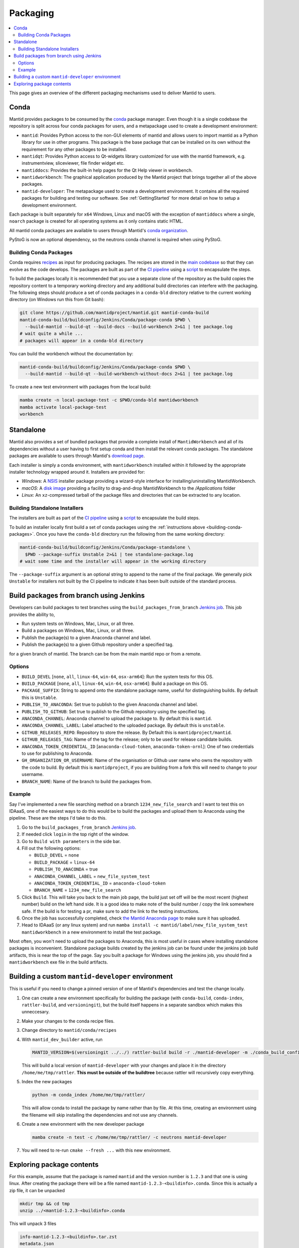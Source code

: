 .. _Packaging:

=========
Packaging
=========

.. contents::
  :local:

This page gives an overview of the different packaging mechanisms used to deliver
Mantid to users.

Conda
-----

Mantid provides packages to be consumed by the `conda <conda_>`_ package manager.
Even though it is a single codebase the repository is split across four conda
packages for users, and a metapackage used to create a development environment:

- ``mantid``: Provides Python access to the non-GUI elements of mantid and allows
  users to import mantid as a Python library for use in other programs.
  This package is the base package that can be installed on its own without the requirement
  for any other packages to be installed.
- ``mantidqt``: Provides Python access to Qt-widgets library customized for use
  with the mantid framework, e.g. instrumentview, sliceviewer, file finder widget etc.
- ``mantiddocs``: Provides the built-in help pages for the Qt Help viewer in
  workbench.
- ``mantidworkbench``: The graphical application produced by the Mantid project that
  brings together all of the above packages.
- ``mantid-developer``: The metapackage used to create a development environment. It contains
  all the required packages for building and testing our software. See :ref:`GettingStarted`
  for more detail on how to setup a development environment.

Each package is built separately for ``x64`` Windows, Linux and macOS with the
exception of ``mantiddocs`` where a single, ``noarch`` package is created for all
operating systems as it only contains static HTML.

All mantid conda packages are available to users through Mantid's
`conda organization <mantid-conda-org_>`_.

PyStoG is now an optional dependency, so the neutrons conda channel is required when using PyStoG.

.. _building-conda-packages:

Building Conda Packages
#######################

Conda requires `recipes <conda-recipes-docs_>`_ as input for producing packages.
The recipes are stored in the `main codebase <mantid-conda-recipes_>`_ so that
they can evolve as the code develops. The packages are built as part of the
`CI pipeline <ci-pipeline_>`_ using a `script <package-conda_>`_ to encapsulate
the steps.

To build the packages locally it is recommended that you use a separate
clone of the repository as the build copies the repository content to a temporary
working directory and any additional build directories can interfere with the
packaging. The following steps should produce a set of conda packages in a ``conda-bld``
directory relative to the current working directory
(on Windows run this from Git bash):

.. code:: sh

   git clone https://github.com/mantidproject/mantid.git mantid-conda-build
   mantid-conda-build/buildconfig/Jenkins/Conda/package-conda $PWD \
     --build-mantid --build-qt --build-docs --build-workbench 2>&1 | tee package.log
   # wait quite a while ...
   # packages will appear in a conda-bld directory

You can build the workbench without the documentation by:

.. code:: sh

   mantid-conda-build/buildconfig/Jenkins/Conda/package-conda $PWD \
     --build-mantid --build-qt --build-workbench-without-docs 2>&1 | tee package.log

To create a new test environment with packages from the local build:

.. code:: sh

   mamba create -n local-package-test -c $PWD/conda-bld mantidworkbench
   mamba activate local-package-test
   workbench


Standalone
----------

Mantid also provides a set of bundled packages that provide a complete install of
``MantidWorkbench`` and all of its dependencies without a user having to
first setup conda and then install the relevant conda packages.
The standalone packages are available to users through Mantid's `download page <download-page_>`_.

Each installer is simply a conda environment, with ``mantidworkbench`` installed within
it followed by the appropriate installer technology wrapped around it.
Installers are provided for:

- `Windows`: A `NSIS <nsis_>`_ installer package providing a wizard-style interface
  for installing/uninstalling MantidWorkbench.
- `macOS`: A `disk image <dmg_>`_ providing a facility to drag-and-drop MantidWorkbench
  to the `/Applications` folder
- `Linux`: An ``xz``-compressed tarball of the package files and directories that
  can be extracted to any location.

Building Standalone Installers
##############################

The installers are built as part of the `CI pipeline <ci-pipeline_>`_ using a
`script <package-standalone_>`_ to encapsulate the build steps.

To build an installer locally first build a set of conda packages using the
:ref:`instructions above <building-conda-packages>`. Once you have the ``conda-bld``
directory run the following from the same working directory:

.. code:: sh

   mantid-conda-build/buildconfig/Jenkins/Conda/package-standalone \
     $PWD --package-suffix Unstable 2>&1 | tee standalone-package.log
   # wait some time and the installer will appear in the working directory

The ``--package-suffix`` argument is an optional string to append to the name
of the final package. We generally pick ``Unstable`` for installers not built
by the CI pipeline to indicate it has been built outside of the standard process.

.. _build_packages_from_branch:

Build packages from branch using Jenkins
----------------------------------------

Developers can build packages to test branches using the ``build_packages_from_branch`` `Jenkins job <build_packages_from_branch_job_>`_. This job provides the ability to,

- Run system tests on Windows, Mac, Linux, or all three.
- Build a packages on Windows, Mac, Linux, or all three.
- Publish the package(s) to a given Anaconda channel and label.
- Publish the package(s) to a given Github repository under a specified tag.

for a given branch of mantid. The branch can be from the main mantid repo or from a remote.

Options
#######

- ``BUILD_DEVEL`` [``none``, ``all``, ``linux-64``, ``win-64``, ``osx-arm64``]: Run the system tests for this OS.
- ``BUILD_PACKAGE`` [``none``, ``all``, ``linux-64``, ``win-64``, ``osx-arm64``]: Build a package on this OS.
- ``PACKAGE_SUFFIX``: String to append onto the standalone package name, useful for distinguishing builds. By default this is ``Unstable``.
- ``PUBLISH_TO_ANACONDA``: Set true to publish to the given Anaconda channel and label.
- ``PUBLISH_TO_GITHUB``: Set true to publish to the Github repository using the specified tag.
- ``ANACONDA_CHANNEL``: Anaconda channel to upload the package to. By default this is ``mantid``.
- ``ANACONDA_CHANNEL_LABEL``: Label attached to the uploaded package. By default this is ``unstable``.
- ``GITHUB_RELEASES_REPO``: Repository to store the release. By Default this is ``mantidproject/mantid``.
- ``GITHUB_RELEASES_TAG``: Name of the tag for the release; only to be used for release candidate builds.
- ``ANACONDA_TOKEN_CREDENTIAL_ID`` [``anaconda-cloud-token``, ``anaconda-token-ornl``]: One of two credentials to use for publishing to Anaconda.
- ``GH_ORGANIZATION_OR_USERNAME``: Name of the organisation or Github user name who owns the repository with the code to build. By default this is ``mantidproject``, if you are building from a fork this will need to change to your username.
- ``BRANCH_NAME``: Name of the branch to build the packages from.

Example
#######

Say I've implemented a new file searching method on a branch ``1234_new_file_search`` and I want to test this on IDAaaS, one of the easiest ways to do this would be to build the packages and upload them to Anaconda using the pipeline. These are the steps I'd take to do this.

1. Go to the ``build_packages_from_branch`` `Jenkins job <build_packages_from_branch_job_>`_.
2. If needed click ``login`` in the top right of the window.
3. Go to ``Build with parameters`` in the side bar.
4. Fill out the following options:

   - ``BUILD_DEVEL`` = ``none``
   - ``BUILD_PACKAGE`` = ``linux-64``
   - ``PUBLISH_TO_ANACONDA`` = true
   - ``ANACONDA_CHANNEL_LABEL`` = ``new_file_system_test``
   - ``ANACONDA_TOKEN_CREDENTIAL_ID`` = ``anaconda-cloud-token``
   - ``BRANCH_NAME`` = ``1234_new_file_search``

5. Click ``Build``. This will take you back to the main job page, the build just set off will be the most recent (highest number) build on the left hand side. It is a good idea to make note of the build number / copy the link somewhere safe. If the build is for testing a pr, make sure to add the link to the testing instructions.
6. Once the job has successfully completed, check `the Mantid Anaconda page <mantid-conda-org_>`_ to make sure it has uploaded.
7. Head to IDAaaS (or any linux system) and run ``mamba install -c mantid/label/new_file_system_test mantidworkbench`` in a new environment to install the test package.

Most often, you won't need to upload the packages to Anaconda, this is most useful in cases where installing standalone packages is inconvenient. Standalone package builds created by the jenkins job can be found under the jenkins job build artifacts, this is near the top of the page. Say you built a package for Windows using the jenkins job, you should find a ``mantidworkbench`` exe file in the build artifacts.

.. _build_custom_mantid-developer:

Building a custom ``mantid-developer`` environment
--------------------------------------------------

This is useful if you need to change a pinned version of one of Mantid's dependencies and test the change locally.

1. One can create a new environment specifically for building the package (with ``conda-build``, ``conda-index``, ``rattler-build``, and ``versioningit``), but the build itself happens in a separate sandbox which makes this unneccesary.
2. Make your changes to the conda recipe files.
3. Change directory to ``mantid/conda/recipes``
4. With ``mantid_dev_builder`` active, run

   .. code-block:: sh

       MANTID_VERSION=$(versioningit ../../) rattler-build build -r ./mantid-developer -m ./conda_build_config.yaml --output-dir=/home/me/tmp/rattler

   This will build a local version of ``mantid-developer`` with your changes and place it in the directory ``/home/me/tmp/rattler``. **This must be outside of the buildtree** because rattler will recursively copy everything.
5. Index the new packages

   .. code-block:: sh

       python -m conda_index /home/me/tmp/rattler/

   This will allow conda to install the package by name rather than by file. At this time, creating an environment using the filename will skip installing the dependencies and not use any channels.
6. Create a new environment with the new developer package

   .. code-block:: sh

       mamba create -n test -c /home/me/tmp/rattler/ -c neutrons mantid-developer

7. You will need to re-run ``cmake --fresh ...`` with this new environment.

Exploring package contents
--------------------------
For this example, assume that the package is named ``mantid`` and the version number is ``1.2.3`` and that one is using linux.
After creating the package there will be a file named ``mantid-1.2.3-<buildinfo>.conda``.
Since this is actually a zip file, it can be unpacked

.. code-block:: sh

    mkdir tmp && cd tmp
    unzip ../<mantid-1.2.3-<buildinfo>.conda

This will unpack 3 files

.. code-block:: sh

    info-mantid-1.2.3-<buildinfo>.tar.zst
    metadata.json
    pkg-mantid-1.2.3-<buildinfo>.tar.zst

The ``info-mantid-1.2.3-<buildinfo>.tar.zst`` file contains all of the metadata and can be unpacked using

.. code-block:: sh

    tar --zstd -xf info-mantid-1.2.3-<buildinfo>.tar.zst
    ls info
    recipe  about.json  git         hash_input.json  paths.json
    test    files       has_prefix  index.json       run_exports.json

Similarly, ``pkg-mantid-1.2.3-<buildinfo>.tar.zst`` contains all of the actual files to be installed.
Generally a listing of the contents is what is desired

.. code-block:: sh

    tar --zstd -tf pkg-mantid-1.2.3-<buildinfo>.tar.zst

.. _conda: https://conda.io
.. _mantid-conda-recipes: https://github.com/mantidproject/mantid/tree/main/conda
.. _mantid-conda-org: https://anaconda.org/mantid
.. _conda-recipes-docs: https://rattler.build/latest/reference/recipe_file/
.. _mantid-conda-recipes: https://github.com/mantidproject/mantid/tree/main/conda
.. _ci-pipeline: https://github.com/mantidproject/mantid/blob/main/buildconfig/Jenkins/Conda/nightly_build_and_deploy.jenkinsfile
.. _package-conda: https://github.com/mantidproject/mantid/blob/main/buildconfig/Jenkins/Conda/package-conda
.. _package-standalone: https://github.com/mantidproject/mantid/blob/main/buildconfig/Jenkins/Conda/package-standalone
.. _download-page: https://download.mantidproject.org
.. _nsis: https://sourceforge.net/projects/nsis/
.. _dmg: https://en.wikipedia.org/wiki/Apple_Disk_Image
.. _build_packages_from_branch_job: https://builds.mantidproject.org/job/build_packages_from_branch/
